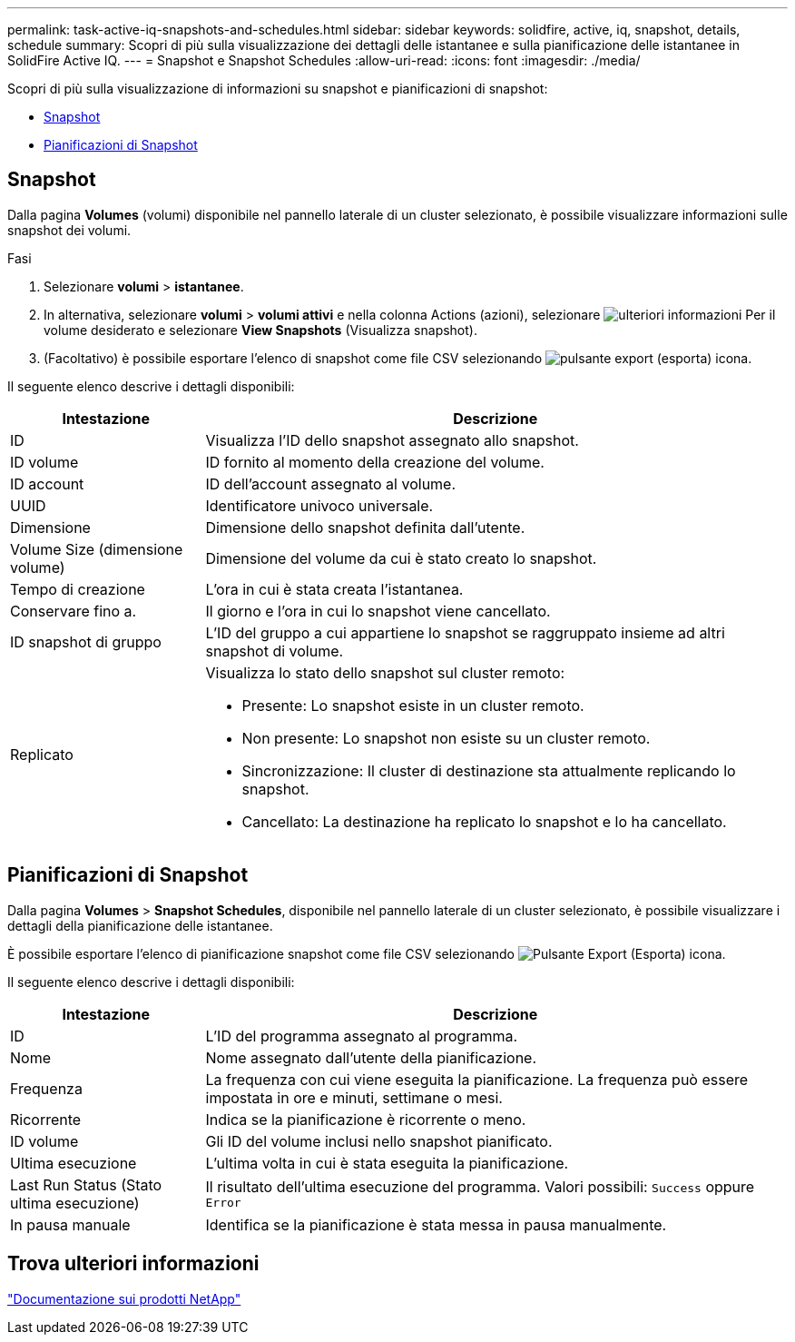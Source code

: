 ---
permalink: task-active-iq-snapshots-and-schedules.html 
sidebar: sidebar 
keywords: solidfire, active, iq, snapshot, details, schedule 
summary: Scopri di più sulla visualizzazione dei dettagli delle istantanee e sulla pianificazione delle istantanee in SolidFire Active IQ. 
---
= Snapshot e Snapshot Schedules
:allow-uri-read: 
:icons: font
:imagesdir: ./media/


[role="lead"]
Scopri di più sulla visualizzazione di informazioni su snapshot e pianificazioni di snapshot:

* <<Snapshot>>
* <<Pianificazioni di Snapshot>>




== Snapshot

Dalla pagina *Volumes* (volumi) disponibile nel pannello laterale di un cluster selezionato, è possibile visualizzare informazioni sulle snapshot dei volumi.

.Fasi
. Selezionare *volumi* > *istantanee*.
. In alternativa, selezionare *volumi* > *volumi attivi* e nella colonna Actions (azioni), selezionare image:more_information.PNG["ulteriori informazioni"] Per il volume desiderato e selezionare *View Snapshots* (Visualizza snapshot).
. (Facoltativo) è possibile esportare l'elenco di snapshot come file CSV selezionando image:export_button.PNG["pulsante export (esporta)"] icona.


Il seguente elenco descrive i dettagli disponibili:

[cols="25,75"]
|===
| Intestazione | Descrizione 


| ID | Visualizza l'ID dello snapshot assegnato allo snapshot. 


| ID volume | ID fornito al momento della creazione del volume. 


| ID account | ID dell'account assegnato al volume. 


| UUID | Identificatore univoco universale. 


| Dimensione | Dimensione dello snapshot definita dall'utente. 


| Volume Size (dimensione volume) | Dimensione del volume da cui è stato creato lo snapshot. 


| Tempo di creazione | L'ora in cui è stata creata l'istantanea. 


| Conservare fino a. | Il giorno e l'ora in cui lo snapshot viene cancellato. 


| ID snapshot di gruppo | L'ID del gruppo a cui appartiene lo snapshot se raggruppato insieme ad altri snapshot di volume. 


| Replicato  a| 
Visualizza lo stato dello snapshot sul cluster remoto:

* Presente: Lo snapshot esiste in un cluster remoto.
* Non presente: Lo snapshot non esiste su un cluster remoto.
* Sincronizzazione: Il cluster di destinazione sta attualmente replicando lo snapshot.
* Cancellato: La destinazione ha replicato lo snapshot e lo ha cancellato.


|===


== Pianificazioni di Snapshot

Dalla pagina *Volumes* > *Snapshot Schedules*, disponibile nel pannello laterale di un cluster selezionato, è possibile visualizzare i dettagli della pianificazione delle istantanee.

È possibile esportare l'elenco di pianificazione snapshot come file CSV selezionando image:export_button.PNG["Pulsante Export (Esporta)"] icona.

Il seguente elenco descrive i dettagli disponibili:

[cols="25,75"]
|===
| Intestazione | Descrizione 


| ID | L'ID del programma assegnato al programma. 


| Nome | Nome assegnato dall'utente della pianificazione. 


| Frequenza | La frequenza con cui viene eseguita la pianificazione. La frequenza può essere impostata in ore e minuti, settimane o mesi. 


| Ricorrente | Indica se la pianificazione è ricorrente o meno. 


| ID volume | Gli ID del volume inclusi nello snapshot pianificato. 


| Ultima esecuzione | L'ultima volta in cui è stata eseguita la pianificazione. 


| Last Run Status (Stato ultima esecuzione) | Il risultato dell'ultima esecuzione del programma. Valori possibili: `Success` oppure `Error` 


| In pausa manuale | Identifica se la pianificazione è stata messa in pausa manualmente. 
|===


== Trova ulteriori informazioni

https://www.netapp.com/support-and-training/documentation/["Documentazione sui prodotti NetApp"^]
